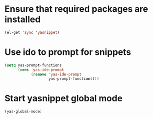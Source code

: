 * Ensure that required packages are installed
  
  #+begin_src emacs-lisp
    (el-get 'sync 'yasnippet)
  #+end_src


* Use ido to prompt for snippets
  #+begin_src emacs-lisp
    (setq yas-prompt-functions
          (cons 'yas-ido-prompt
                (remove 'yas-ido-prompt
                        yas-prompt-functions)))
  #+end_src
  

* Start yasnippet global mode
  #+begin_src emacs-lisp
    (yas-global-mode)
  #+end_src
